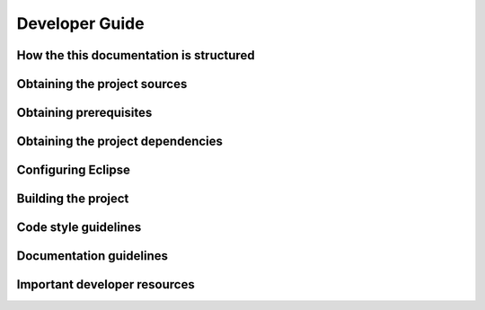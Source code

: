 ===============
Developer Guide
===============

How the this documentation is structured
=============================================

Obtaining the project sources
=============================

Obtaining prerequisites
=======================

Obtaining the project dependencies
==================================

Configuring Eclipse
===================

Building the project
====================

Code style guidelines
=====================

Documentation guidelines
========================

Important developer resources
=============================